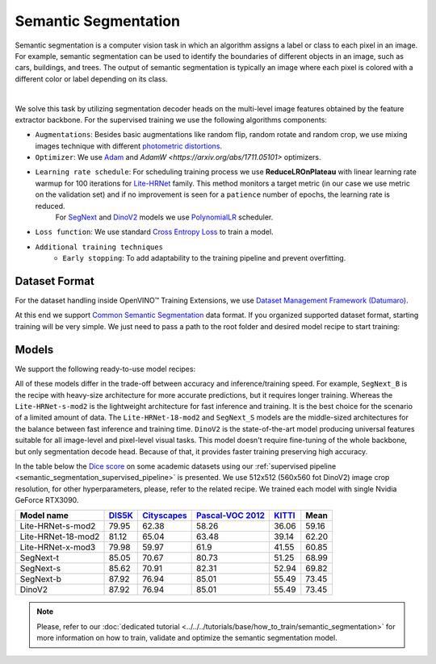 Semantic Segmentation
=====================

Semantic segmentation is a computer vision task in which an algorithm assigns a label or class to each pixel in an image.
For example, semantic segmentation can be used to identify the boundaries of different objects in an image, such as cars, buildings, and trees.
The output of semantic segmentation is typically an image where each pixel is colored with a different color or label depending on its class.

.. _semantic_segmentation_image_example:


.. image:: ../../../../../utils/images/semantic_seg_example.png
  :width: 600
  :alt: image uploaded from this `source <https://arxiv.org/abs/1912.03183>`_

|

We solve this task by utilizing segmentation decoder heads on the multi-level image features obtained by the feature extractor backbone.
For the supervised training we use the following algorithms components:

.. _semantic_segmentation_supervised_pipeline:

- ``Augmentations``: Besides basic augmentations like random flip, random rotate and random crop, we use mixing images technique with different `photometric distortions <https://mmsegmentation.readthedocs.io/en/latest/api.html#mmseg.datasets.pipelines.PhotoMetricDistortion>`_.

- ``Optimizer``: We use `Adam <https://arxiv.org/abs/1412.6980>`_ and `AdamW <https://arxiv.org/abs/1711.05101>` optimizers.

- ``Learning rate schedule``: For scheduling training process we use **ReduceLROnPlateau** with linear learning rate warmup for 100 iterations for `Lite-HRNet <https://arxiv.org/abs/2104.06403>`_ family. This method monitors a target metric (in our case we use metric on the validation set) and if no improvement is seen for a ``patience`` number of epochs, the learning rate is reduced.
    For `SegNext <https://arxiv.org/abs/2209.08575>`_ and `DinoV2 <https://arxiv.org/abs/2304.07193>`_ models we use `PolynomialLR <https://pytorch.org/docs/stable/generated/torch.optim.lr_scheduler.PolynomialLR.html>`_ scheduler.

- ``Loss function``: We use standard `Cross Entropy Loss <https://en.wikipedia.org/wiki/Cross_entropy>`_  to train a model.

- ``Additional training techniques``
    - ``Early stopping``: To add adaptability to the training pipeline and prevent overfitting.

**************
Dataset Format
**************

For the dataset handling inside OpenVINO™ Training Extensions, we use `Dataset Management Framework (Datumaro) <https://github.com/openvinotoolkit/datumaro>`_.

At this end we support `Common Semantic Segmentation <https://github.com/openvinotoolkit/datumaro/blob/develop/docs/source/docs/data-formats/formats/common_semantic_segmentation.md>`_ data format.
If you organized supported dataset format, starting training will be very simple. We just need to pass a path to the root folder and desired model recipe to start training:


******
Models
******
.. _semantic_segmentation_models:

We support the following ready-to-use model recipes:

+--------------------------------------------------------------------------------------------------------------------------------------------------------------------------------------+---------------------+-----------------+-----------------+
| Recipe Path                                                                                                                                                                          | Complexity (GFLOPs) | Model size (M)  | FPS (GPU)       |
+======================================================================================================================================================================================+=====================+=================+=================+
| `Lite-HRNet-s-mod2 <https://github.com/openvinotoolkit/training_extensions/blob/develop/src/otx/recipe/semantic_segmentation/litehrnet_s.yaml>`_                                     | 1.44                | 3.2             |              |
+--------------------------------------------------------------------------------------------------------------------------------------------------------------------------------------+---------------------+-----------------+-----------------+
| `Lite-HRNet-18-mod2 <https://github.com/openvinotoolkit/training_extensions/blob/develop/src/otx/recipe/semantic_segmentation/litehrnet_18.yaml>`_                                   | 2.82                | 4.3             |             |
+--------------------------------------------------------------------------------------------------------------------------------------------------------------------------------------+---------------------+-----------------+-----------------+
| `Lite-HRNet-x-mod3 <https://github.com/openvinotoolkit/training_extensions/blob/develop/src/otx/recipe/semantic_segmentation/litehrnet_x.yaml>`_                                     | 9.20                | 5.7             |           |
+--------------------------------------------------------------------------------------------------------------------------------------------------------------------------------------+---------------------+-----------------+-----------------+
| `SegNext_T <https://github.com/openvinotoolkit/training_extensions/blob/develop/src/otx/recipe/semantic_segmentation/segnext_t.yaml>`_                                               | 6.07                | 4.23            |             |
+--------------------------------------------------------------------------------------------------------------------------------------------------------------------------------------+---------------------+-----------------+-----------------+
| `SegNext_S <https://github.com/openvinotoolkit/training_extensions/blob/develop/src/otx/recipe/semantic_segmentation/segnext_s.yaml>`_                                               | 15.35               | 13.9            |             |
+--------------------------------------------------------------------------------------------------------------------------------------------------------------------------------------+---------------------+-----------------+-----------------+
| `SegNext_B <https://github.com/openvinotoolkit/training_extensions/blob/develop/src/otx/recipe/semantic_segmentation/segnext_b.yaml>`_                                               | 32.08               | 27.56           |            |
+--------------------------------------------------------------------------------------------------------------------------------------------------------------------------------------+---------------------+-----------------+-----------------+
| `DinoV2 <https://github.com/openvinotoolkit/training_extensions/blob/develop/src/otx/recipe/semantic_segmentation/dino_v2.yaml>`_                                                    | 32.08               | 27.56           |            |
+--------------------------------------------------------------------------------------------------------------------------------------------------------------------------------------+---------------------+-----------------+-----------------+

All of these models differ in the trade-off between accuracy and inference/training speed. For example, ``SegNext_B`` is the recipe with heavy-size architecture for more accurate predictions, but it requires longer training.
Whereas the ``Lite-HRNet-s-mod2`` is the lightweight architecture for fast inference and training. It is the best choice for the scenario of a limited amount of data. The ``Lite-HRNet-18-mod2`` and ``SegNext_S``  models are the middle-sized architectures for the balance between fast inference and training time.
``DinoV2`` is the state-of-the-art model producing universal features suitable for all image-level and pixel-level visual tasks. This model doesn't require fine-tuning of the whole backbone, but only segmentation decode head. Because of that, it provides faster training preserving high accuracy.

In the table below the `Dice score <https://en.wikipedia.org/wiki/S%C3%B8rensen%E2%80%93Dice_coefficient>`_ on some academic datasets using our :ref:`supervised pipeline <semantic_segmentation_supervised_pipeline>` is presented. We use 512x512 (560x560 fot DinoV2) image crop resolution, for other hyperparameters, please, refer to the related recipe. We trained each model with single Nvidia GeForce RTX3090.

+-----------------------+--------------------------------------------------------------+-----------------------------------------------------+----------------------------------------------------------------------+-----------------------------------------------------------------+--------+
| Model name            | `DIS5K <https://xuebinqin.github.io/dis/index.html>`_        | `Cityscapes <https://www.cityscapes-dataset.com/>`_ | `Pascal-VOC 2012 <http://host.robots.ox.ac.uk/pascal/VOC/voc2012/>`_ | `KITTI <https://www.cvlibs.net/datasets/kitti/index.php>`_      | Mean   |
+=======================+==============================================================+=====================================================+======================================================================+=================================================================+========+
| Lite-HRNet-s-mod2     | 79.95                                                        | 62.38                                               | 58.26                                                                | 36.06                                                           | 59.16  |
+-----------------------+--------------------------------------------------------------+-----------------------------------------------------+----------------------------------------------------------------------+-----------------------------------------------------------------+--------+
| Lite-HRNet-18-mod2    | 81.12                                                        | 65.04                                               | 63.48                                                                | 39.14                                                           | 62.20  |
+-----------------------+--------------------------------------------------------------+-----------------------------------------------------+----------------------------------------------------------------------+-----------------------------------------------------------------+--------+
| Lite-HRNet-x-mod3     | 79.98                                                        | 59.97                                               | 61.9                                                                 | 41.55                                                           | 60.85  |
+-----------------------+--------------------------------------------------------------+-----------------------------------------------------+----------------------------------------------------------------------+-----------------------------------------------------------------+--------+
| SegNext-t             | 85.05                                                        | 70.67                                               | 80.73                                                                | 51.25                                                           | 68.99  |
+-----------------------+--------------------------------------------------------------+-----------------------------------------------------+----------------------------------------------------------------------+-----------------------------------------------------------------+--------+
| SegNext-s             | 85.62                                                        | 70.91                                               | 82.31                                                                | 52.94                                                           | 69.82  |
+-----------------------+--------------------------------------------------------------+-----------------------------------------------------+----------------------------------------------------------------------+-----------------------------------------------------------------+--------+
| SegNext-b             | 87.92                                                        | 76.94                                               | 85.01                                                                | 55.49                                                           | 73.45  |
+-----------------------+--------------------------------------------------------------+-----------------------------------------------------+----------------------------------------------------------------------+-----------------------------------------------------------------+--------+
| DinoV2                | 87.92                                                        | 76.94                                               | 85.01                                                                | 55.49                                                           | 73.45  |
+-----------------------+--------------------------------------------------------------+-----------------------------------------------------+----------------------------------------------------------------------+-----------------------------------------------------------------+--------+

.. note::

    Please, refer to our :doc:`dedicated tutorial <../../../tutorials/base/how_to_train/semantic_segmentation>` for more information on how to train, validate and optimize the semantic segmentation model.
